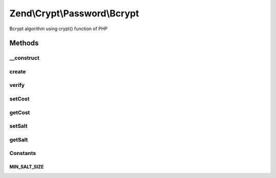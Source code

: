 .. /Crypt/Password/Bcrypt.php generated using docpx on 01/15/13 05:29pm


Zend\\Crypt\\Password\\Bcrypt
*****************************


Bcrypt algorithm using crypt() function of PHP



Methods
=======

__construct
-----------

.. function:: __construct([$options = false])


    Constructor

    :param array|Traversable $options: 

    :throws Exception\InvalidArgumentException: 



create
------

.. function:: create($password)


    Bcrypt

    :param string $password: 

    :throws Exception\RuntimeException: 

    :rtype: string 



verify
------

.. function:: verify($password, $hash)


    Verify if a password is correct against an hash value

    :param string $password: 
    :param string $hash: 

    :rtype: bool 



setCost
-------

.. function:: setCost($cost)


    Set the cost parameter

    :param integer|string $cost: 

    :throws Exception\InvalidArgumentException: 

    :rtype: Bcrypt 



getCost
-------

.. function:: getCost()


    Get the cost parameter

    :rtype: string 



setSalt
-------

.. function:: setSalt($salt)


    Set the salt value

    :param string $salt: 

    :throws Exception\InvalidArgumentException: 

    :rtype: Bcrypt 



getSalt
-------

.. function:: getSalt()


    Get the salt value

    :rtype: string 





Constants
---------

MIN_SALT_SIZE
+++++++++++++

